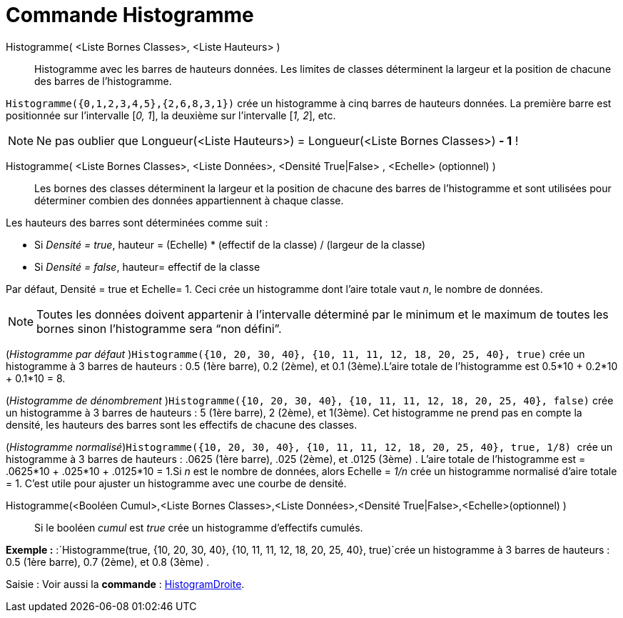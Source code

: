 = Commande Histogramme
:page-en: commands/Histogram
ifdef::env-github[:imagesdir: /fr/modules/ROOT/assets/images]

Histogramme( <Liste Bornes Classes>, <Liste Hauteurs> )::
  Histogramme avec les barres de hauteurs données. Les limites de classes déterminent la largeur et la position de
  chacune des barres de l’histogramme.

[EXAMPLE]
====

`++Histogramme({0,1,2,3,4,5},{2,6,8,3,1})++` crée un histogramme à cinq barres de hauteurs données. La
première barre est positionnée sur l’intervalle [_0, 1_], la deuxième sur l’intervalle [_1, 2_], etc.

====

[NOTE]
====

Ne pas oublier que Longueur(<Liste Hauteurs>) = Longueur(<Liste Bornes Classes>) *- 1* !

====

Histogramme( <Liste Bornes Classes>, <Liste Données>, <Densité True|False> , <Echelle> (optionnel) )::
  Les bornes des classes déterminent la largeur et la position de chacune des barres de l’histogramme et sont utilisées
  pour déterminer combien des données appartiennent à chaque classe.

Les hauteurs des barres sont déterminées comme suit :

* Si _Densité = true_, hauteur = (Echelle) * (effectif de la classe) / (largeur de la classe)
* Si _Densité = false_, hauteur= effectif de la classe

Par défaut, Densité = true et Echelle= 1. Ceci crée un histogramme dont l'aire totale vaut _n_, le nombre de données.

[NOTE]
====

Toutes les données doivent appartenir à l'intervalle déterminé par le minimum et le maximum de toutes les
bornes sinon l'histogramme sera “non défini”.

====

[EXAMPLE]
====

(_Histogramme par défaut_ )`++Histogramme({10, 20, 30, 40}, {10, 11, 11, 12, 18, 20, 25, 40}, true)++` crée
un histogramme à 3 barres de hauteurs : 0.5 (1ère barre), 0.2 (2ème), et 0.1 (3ème).L'aire totale de l'histogramme est
0.5*10 + 0.2*10 + 0.1*10 = 8.

====

[EXAMPLE]
====

(_Histogramme de dénombrement_ )`++Histogramme({10, 20, 30, 40}, {10, 11, 11, 12, 18, 20, 25, 40}, false)++`
crée un histogramme à 3 barres de hauteurs : 5 (1ère barre), 2 (2ème), et 1(3ème). Cet histogramme ne prend pas en
compte la densité, les hauteurs des barres sont les effectifs de chacune des classes.

====

[EXAMPLE]
====

(_Histogramme normalisé_)`++Histogramme({10, 20, 30, 40}, {10, 11, 11, 12, 18, 20, 25, 40}, true, 1/8)  ++`
crée un histogramme à 3 barres de hauteurs : .0625 (1ère barre), .025 (2ème), et .0125 (3ème) . L'aire totale de
l'histogramme est = .0625*10 + .025*10 + .0125*10 = 1.Si _n_ est le nombre de données, alors Echelle = _1/n_ crée un
histogramme normalisé d'aire totale = 1. C'est utile pour ajuster un histogramme avec une courbe de densité.

====

Histogramme(<Booléen Cumul>,<Liste Bornes Classes>,<Liste Données>,<Densité True|False>,<Echelle>(optionnel) )::
  Si le booléen _cumul_ est _true_ crée un histogramme d'effectifs cumulés.

[EXAMPLE]
====

*Exemple :* :`++Histogramme(true, {10, 20, 30, 40}, {10, 11, 11, 12, 18, 20, 25, 40}, true)++`crée un histogramme à 3
barres de hauteurs : 0.5 (1ère barre), 0.7 (2ème), et 0.8 (3ème) .

====

[.kcode]#Saisie :# Voir aussi la *commande* : xref:/commands/HistogramDroite.adoc[HistogramDroite].
